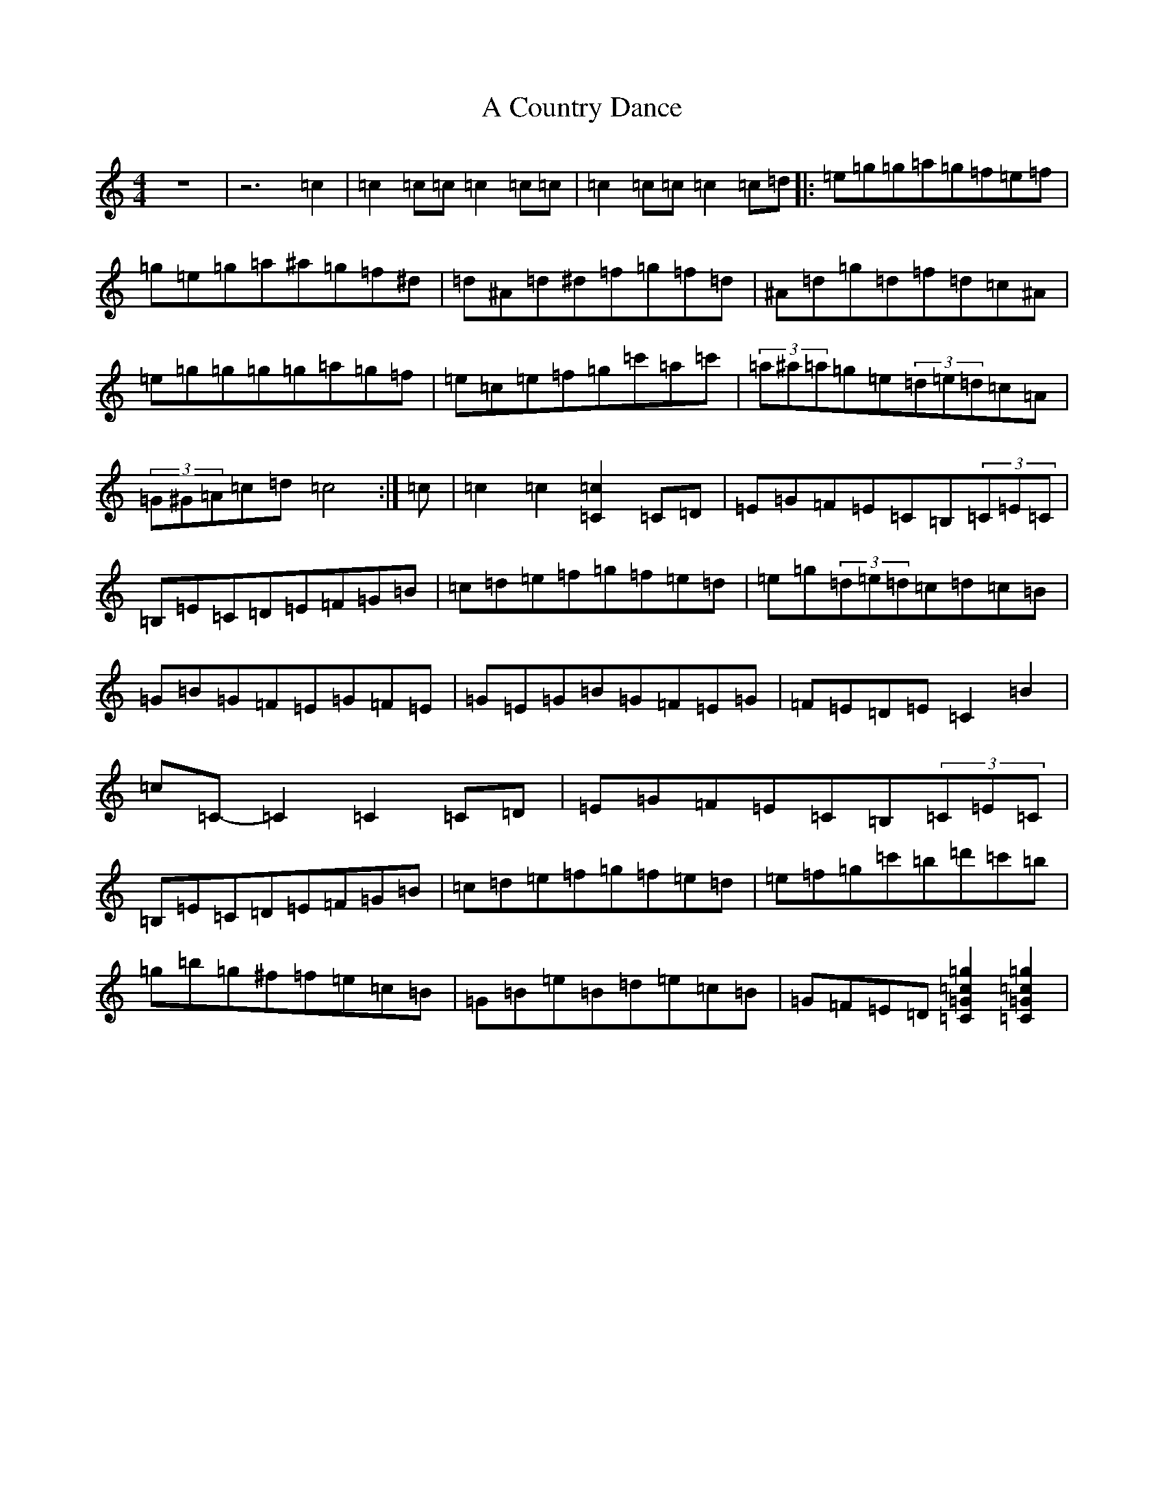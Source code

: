 X: 3403
T: A Country Dance
S: https://thesession.org/tunes/21688#setting43383
Z: D Major
R: jig
M:4/4
L:1/8
K: C Major
z8|z6=c2|=c2=c=c=c2=c=c|=c2=c=c=c2=c=d|:=e=g=g=a=g=f=e=f|=g=e=g=a^a=g=f^d|=d^A=d^d=f=g=f=d|^A=d=g=d=f=d=c^A|=e=g=g=g=g=a=g=f|=e=c=e=f=g=c'=a=c'|(3=a^a=a=g=e(3=d=e=d=c=A|(3=G^G=A=c=d=c4:|=c|=c2=c2[=c2=C2]=C=D|=E=G=F=E=C=B,(3=C=E=C|=B,=E=C=D=E=F=G=B|=c=d=e=f=g=f=e=d|=e=g(3=d=e=d=c=d=c=B|=G=B=G=F=E=G=F=E|=G=E=G=B=G=F=E=G|=F=E=D=E=C2=B2|=c=C-=C2=C2=C=D|=E=G=F=E=C=B,(3=C=E=C|=B,=E=C=D=E=F=G=B|=c=d=e=f=g=f=e=d|=e=f=g=c'=b=d'=c'=b|=g=b=g^f=f=e=c=B|=G=B=e=B=d=e=c=B|=G=F=E=D[=g2=c2=G2=C2][=g2=c2=G2=C2]|